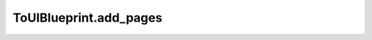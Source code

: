 ToUIBlueprint.add_pages
-----------------------

.. automethod:: toui.structure.ToUIBlueprint.add_pages
